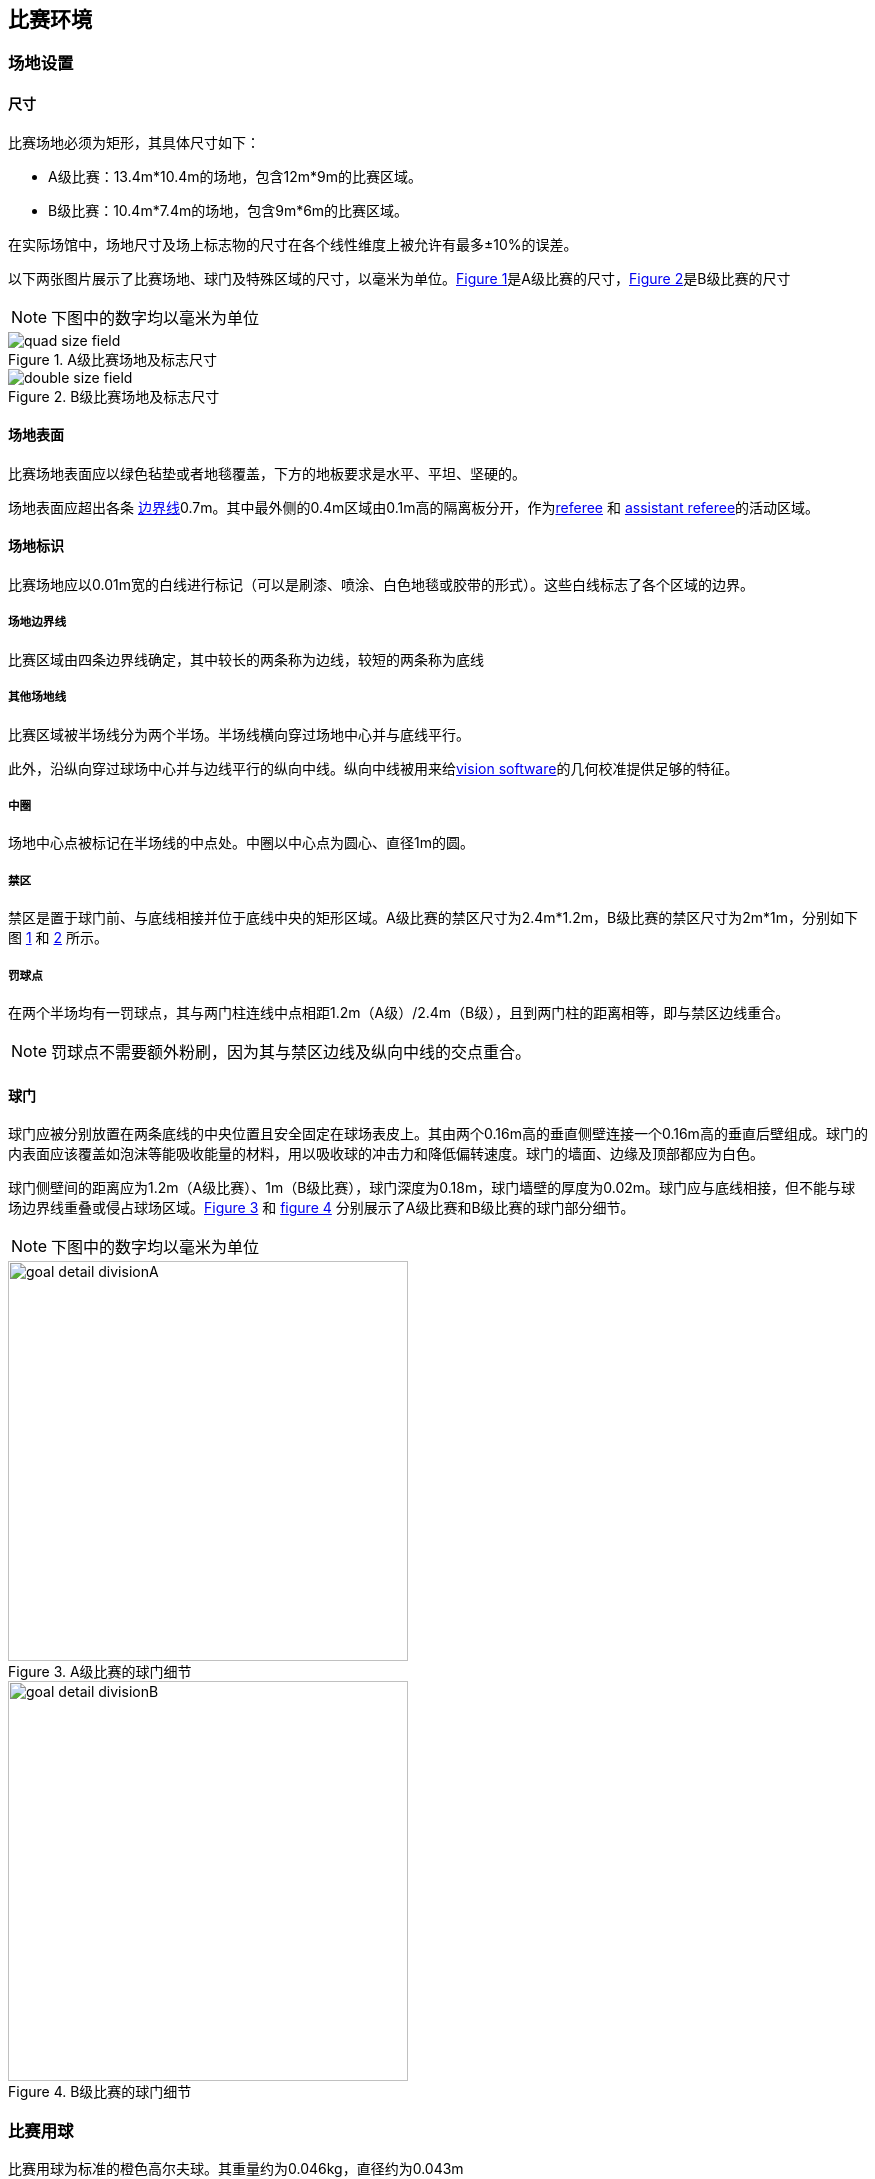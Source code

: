== 比赛环境

=== 场地设置
==== 尺寸

比赛场地必须为矩形，其具体尺寸如下：

* A级比赛：13.4m*10.4m的场地，包含12m*9m的比赛区域。

* B级比赛：10.4m*7.4m的场地，包含9m*6m的比赛区域。

在实际场馆中，场地尺寸及场上标志物的尺寸在各个线性维度上被允许有最多±10%的误差。

以下两张图片展示了比赛场地、球门及特殊区域的尺寸，以毫米为单位。<<field-dimensions-a, Figure 1>>是A级比赛的尺寸，<<field-dimensions-a, Figure 2>>是B级比赛的尺寸

NOTE: 下图中的数字均以毫米为单位
[[field-dimensions-a]]
.A级比赛场地及标志尺寸
image::quad-size-field.png[]

[[field-dimensions-b]]
.B级比赛场地及标志尺寸
image::double-size-field.png[]

==== 场地表面

比赛场地表面应以绿色毡垫或者地毯覆盖，下方的地板要求是水平、平坦、坚硬的。

场地表面应超出各条 <<场地边界线, 边界线>>0.7m。其中最外侧的0.4m区域由0.1m高的隔离板分开，作为<<Referee, referee>> 和 <<Assistant Referee, assistant referee>>的活动区域。

==== 场地标识

比赛场地应以0.01m宽的白线进行标记（可以是刷漆、喷涂、白色地毯或胶带的形式）。这些白线标志了各个区域的边界。

===== 场地边界线
比赛区域由四条边界线确定，其中较长的两条称为边线，较短的两条称为底线

===== 其他场地线

比赛区域被半场线分为两个半场。半场线横向穿过场地中心并与底线平行。

此外，沿纵向穿过球场中心并与边线平行的纵向中线。纵向中线被用来给<<Vision, vision software>>的几何校准提供足够的特征。

===== 中圈

场地中心点被标记在半场线的中点处。中圈以中心点为圆心、直径1m的圆。

===== 禁区

禁区是置于球门前、与底线相接并位于底线中央的矩形区域。A级比赛的禁区尺寸为2.4m*1.2m，B级比赛的禁区尺寸为2m*1m，分别如下图 <<field-dimensions-a, 1>> 和 <<field-dimensions-b, 2>> 所示。

===== 罚球点

在两个半场均有一罚球点，其与两门柱连线中点相距1.2m（A级）/2.4m（B级），且到两门柱的距离相等，即与禁区边线重合。

NOTE: 罚球点不需要额外粉刷，因为其与禁区边线及纵向中线的交点重合。

==== 球门

球门应被分别放置在两条底线的中央位置且安全固定在球场表皮上。其由两个0.16m高的垂直侧壁连接一个0.16m高的垂直后壁组成。球门的内表面应该覆盖如泡沫等能吸收能量的材料，用以吸收球的冲击力和降低偏转速度。球门的墙面、边缘及顶部都应为白色。

球门侧壁间的距离应为1.2m（A级比赛）、1m（B级比赛），球门深度为0.18m，球门墙壁的厚度为0.02m。球门应与底线相接，但不能与球场边界线重叠或侵占球场区域。<<goal-detail-a, Figure 3>> 和 <<goal-detail-b, figure 4>> 分别展示了A级比赛和B级比赛的球门部分细节。

NOTE: 下图中的数字均以毫米为单位
[[goal-detail-a]]
.A级比赛的球门细节
image::goal_detail_divisionA.png[width=400]

[[goal-detail-b]]
.B级比赛的球门细节
image::goal_detail_divisionB.png[width=400]

=== 比赛用球

比赛用球为标准的橙色高尔夫球。其重量约为0.046kg，直径约为0.043m

在官方比赛中，由<<Organizing Committee, organizing committee>>提供比赛用球。

=== 共享软件

小型组比赛中的共享软件主要由<<Technical Committee, technical committee>>来进行维护，同时也鼓励所有人贡献代码。<<Technical Committee, technical committee>>成员需要保障在下届机器人世界杯前三个月内的任何更改不会破坏软件的兼容性。

==== Vision

每个比赛场地将会提供一个共享的中央视觉服务器及一组共享摄像头。这一共享视觉设备使用SSL-Vision软件(https://github.com/RoboCup-SSL/ssl-vision) 以数据包的形式通过以太网向球队提供本地数据，数据包的格式在赛前由由视觉系统开发者宣布。参赛队伍需要确保他们的系统能与共享视觉系统的输出兼容，而且他们的系统能够处理真实世界感官数据的典型特征（包括噪声、延迟以及偶然的检测失败及分类错误）。机器人顶部的视觉图案必须符合SSL-Vision的规范，并且必须是SSL-Vision文档中指定的标准彩色纸。

除官方共提供的共享视觉设备之外，参赛队伍禁止使用他们自己的相机或其他外部传感器，除非各比赛组织者特别申明或允许。

==== Game Controller

比赛由ssl-game-controller (https://github.com/RoboCup-SSL/ssl-game-controller) 进行控制。该软件由 
<<Game Controller Operator, game controller operator>>操作。该软件将<<Referee, referee>>或<<Automatic Referee, automatic referee>>的决定转换为以太网通信信号并广播到网络。该软件负责管理比赛状态，跟踪所有比赛事件，并在参赛各方间充当代理的角色。

game-controller与所有参赛队伍之间都有一个网络接口。他们可以在球处于<<Ball In And Out Of Play, out of play>>状态时，自动改变守门员的id。此外还可以发送信号表达在下一次机会时替换机器人的意向、回复<<Advantage Rule, advantage rule>>的请求。

==== 自动裁判盒

一个或多个自动裁判盒可以被用于监督比赛并向<<Game Controller, game controller>>报道<<Offenses, offenses>>

每场比赛至少需要一个自动裁判盒。如果超过一个自动裁判盒连接了game controller，可以按投票多数进行裁决。

新的自动裁判工具可以被提供，但需要确保代码是开源的。新的软件必须在比赛前三个月被公布，由<<Technical Committee, technical committee>>决定该裁判盒能否被使用。


<<Game Event Table>> 展示了自动裁判盒必须检测到的比赛事件

已有的裁判盒可以在github上获取：
https://github.com/RoboCup-SSL/ssl-autorefs.
